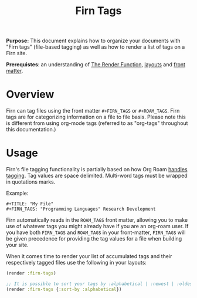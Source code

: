 #+TITLE: Firn Tags
#+FIRN_UNDER: Content "The Render Function"
#+FIRN_ORDER: 5
#+DATE_CREATED: <2020-08-27 Thu>
#+DATE_UPDATED: <2020-10-19 08:16>


*Purpose:* This document explains how to organize your documents with "Firn tags"
(file-based tagging) as well as how to render a list of tags on a Firn site.

*Prerequistes*: an understanding of [[file:the-render-function.org][The Render Function]],  [[file:layout.org][layouts]] and [[file:front-matter.org][front matter]].

* Overview
Firn can tag files using the front matter ~#+FIRN_TAGS~ or ~#+ROAM_TAGS~. Firn tags are for categorizing information on a file to file basis. Please note this is different from using org-mode tags (referred to as "org-tags" throughout this documentation.)

* Usage

Firn's file tagging functionality is partially based on how Org Roam [[https://www.orgroam.com/manual/Tags.html#Tags][handles
tagging]]. Tag values are space delimited. Multi-word tags must be wrapped in
quotations marks.

Example:

#+BEGIN_SRC
#+TITLE: "My File"
#+FIRN_TAGS: "Programming Languages" Research Development
#+END_SRC

Firn automatically reads in the ~ROAM_TAGS~ front matter, allowing you to make use
of whatever tags you might already have if you are an org-roam user. If you have
both ~FIRN_TAGS~ and ~ROAM_TAGS~ in your front-matter, ~FIRN_TAGS~ will be given
precedence for providing the tag values for a file when building your site.

When it comes time to render your list of accumulated tags and their
respectively tagged files use the following in your layouts:

#+BEGIN_SRC clojure
(render :firn-tags)

;; It is possible to sort your tags by :alphabetical | :newest | :oldest
(render :firn-tags {:sort-by :alphabetical})
#+END_SRC
